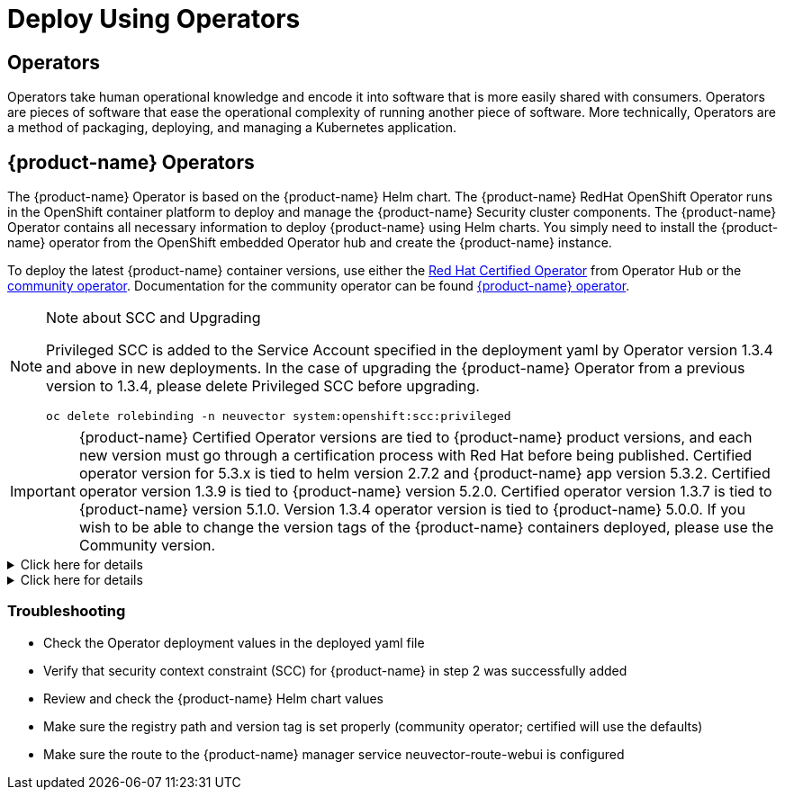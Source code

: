 = Deploy Using Operators
:page-opendocs-origin: /02.deploying/01.production/02.operators/02.operators.md
:page-opendocs-slug: /deploying/production/operators

== Operators

Operators take human operational knowledge and encode it into software that is more easily shared with consumers. Operators are pieces of software that ease the operational complexity of running another piece of software. More technically, Operators are a method of packaging, deploying, and managing a Kubernetes application.

== {product-name} Operators

The {product-name} Operator is based on the {product-name} Helm chart. The {product-name} RedHat OpenShift Operator runs in the OpenShift container platform to deploy and manage the {product-name} Security cluster components. The {product-name} Operator contains all necessary information to deploy {product-name} using Helm charts. You simply need to install the {product-name} operator from the OpenShift embedded Operator hub and create the {product-name} instance.

To deploy the latest {product-name} container versions, use either the link:https://catalog.redhat.com/search?searchType=software&deployed_as=Operator&partnerName={product-name}&p=1[Red Hat Certified Operator] from Operator Hub or the link:https://github.com/redhat-openshift-ecosystem/community-operators-prod/tree/main/operators/neuvector-community-operator[community operator]. Documentation for the community operator can be found https://github.com/neuvector/neuvector-operator[{product-name} operator].

[NOTE]
.Note about SCC and Upgrading
====  

Privileged SCC is added to the Service Account specified in the deployment yaml by Operator version 1.3.4 and above in new deployments. In the case of upgrading the {product-name} Operator from a previous version to 1.3.4, please delete Privileged SCC before upgrading.

[,shell]
----
oc delete rolebinding -n neuvector system:openshift:scc:privileged
----
====

[IMPORTANT]
====
{product-name} Certified Operator versions are tied to {product-name} product versions, and each new version must go through a certification process with Red Hat before being published. Certified operator version for 5.3.x is tied to helm version 2.7.2 and {product-name} app version 5.3.2. Certified operator version 1.3.9 is tied to {product-name} version 5.2.0. Certified operator version 1.3.7 is tied to {product-name} version 5.1.0. Version 1.3.4 operator version is tied to {product-name} 5.0.0. If you wish to be able to change the version tags of the {product-name} containers deployed, please use the Community version.
====

.Click here for details
[%collapsible]
======
*Deploy Using the Red Hat Certified Operator from Operator Hub*

[IMPORTANT]
====
{product-name} Operator versions are tied to {product-name} product versions, and each new product version must go through a certification process with Red Hat before being published.
====

*Technical notes*

* {product-name} container images are pulled from registry.connect.redhat.com using the RedHat market place image pull secret.
* The {product-name} manager UI is typically exposed via an OpenShift passthrough route on a domain. For example, on IBM Cloud neuvector-route-webui-neuvector.(cluster_name)-(random_hash)-0000.(region).containers.appdomain.cloud. It can also be exposed as the service neuvector-service-webui through a node port address or public IP.
* OpenShift version >=4.6.

. Create the project neuvector
+
--
[,shell]
----
oc new-project neuvector
----
--
. Install the RedHat Certified Operator from the Operator Hub 
** In the OpenShift Console UI, navigate to OperatorHub 
** Search for {product-name} Operator and select the listing without community or marketplace badge 
** Click Install
. Configure update channel 
** Current latest channel is beta, but may be moved to stable in the future 
** Select stable if available
. Configure installation mode and installed namespace 
** Select specific namespace on the cluster 
** Select neuvector as installed namespace 
** Configure approval strategy
. Confirm Install
. Prepare the YAML configuration values for the {product-name} installation as shown in the sample screen shot below. The YAML presented in the OpenShift Console provides all available configuration options and their default values. 
+
image:operator_cert.png[]
. When the operator is installed and ready for use, a {product-name} instance can be installed. 
** Click View operator (after the operator installation) or select the {product-name} Operator from the Installed operators view 
** Click Create instance 
** Select Configure via YAML View 
** Paste the prepared YAML configuration values 
** Click Create
. Verify the installation of the {product-name} instance 
** Navigate to the Operator Details of the {product-name} Operator 
** Open the {product-name} tab 
** Select the neuvector-default instance 
** Open the Resources tab 
** Verify that resources are in status Created or Running

After you have successfully deployed the {product-name} Platform to your cluster, login to the {product-name} console at `+https://neuvector-route-webui-neuvector.(OC_INGRESS)+`. 
* Login with the initial username admin and password admin. 
* Accept the {product-name} end user license agreement. 
* Change the password of the admin user. Optionally, you can also create additional users in the Settings -> Users & Roles menu. Now you are ready to navigate the {product-name} console to start vulnerability scanning, observe running application pods, and apply security protections to containers.

*Upgrading {product-name}*

Upgrade the {product-name} version by updating the Operator version which is associated with the desired {product-name} version.
======

.Click here for details
[%collapsible]
======
*Deploy Using the {product-name} Community Operator from Operator Hub*

*Technical notes*

* {product-name} container images are pulled from Docker Hub from the {product-name} account. 
* {product-name} manager UI is typically exposed via an OpenShift passthrough route on a domain. For example, on IBM Cloud neuvector-route-webui-neuvector.(cluster_name)-(random_hash)-0000.(region).containers.appdomain.cloud. It can also be exposed as the service neuvector-service-webui through a node port address or public IP. 
* OpenShift version 4.6+ 
* It is recommendeded to review and modify the {product-name} installation configuration by modifying the yaml values before creating the {product-name} instance. Examples include imagePullSecrets name, tag version, ingress/console access, multi-cluster federation, persistent volume PVC etc. Please refer to the Helm instructions at https://github.com/neuvector/neuvector-helm for the values that can be modified during installation.

. Create the project neuvector
+
--
[,shell]
----
oc new-project neuvector
----
--
. Install the {product-name} Community Operator from the Operator Hub 
** In the OpenShift Console UI, navigate to OperatorHub 
** Search for {product-name} Operator and select the listing with the community badge 
** Click Install 
** Configure update channel. Current latest channel is beta, but may be moved to stable in the future. Select stable if available. 
** Configure installation mode and installed namespace 
** Select specific namespace on the cluster 
** Select neuvector as installed namespace 
** Configure approval strategy 
** Confirm Install
. Download the Kubernetes secret manifest which contains the credentials to access the {product-name} container registry. Save the YAML manifest file to ./neuvector-secret-registry.yaml.
. Apply the Kubernetes secret manifest containing the registry credentials.
+
--
[,shell]
----
kubectl apply -n neuvector -f ./neuvector-secret-registry.yaml
----
--
. Prepare the YAML configuration values for the {product-name} installation starting from the following YAML snippet. Be sure to specify the desired {product-name} version in the 'tag' value. Check the reference of values in the {product-name} Helm chart to get available configuration options. There are other possible Helm values which can be configured in the YAML, such as whether you will configure the cluster to allow multi-cluster management by exposing the Master (Federated Master) or remote (Federated Worker) services.
+
--
[,yaml]
----
apiVersion: apm.neuvector.com/v1alpha1
kind: Neuvector
metadata:
  name: neuvector-default
  namespace: neuvector
spec:
  openshift: true
  tag: 4.3.0
  registry: docker.io
  exporter:
    image:
      repository: prometheus-exporter
      tag: 0.9.0
  manager:
    enabled: true
    env:
      ssl: true
    image:
      repository: manager
    svc:
      type: ClusterIP
      route:
        enabled: true
        termination: passthrough
  enforcer:
    enabled: true
    image:
      repository: enforcer
  cve:
    updater:
      enabled: true
      image:
        repository: updater
        tag: latest
      schedule: 0 0 * * *
    scanner:
      enabled: true
      replicas: 3
      image:
        repository: scanner
        tag: latest
  controller:
    enabled: true
    image:
      repository: controller
    replicas: 3
----
--
. When the operator is installed and ready for use, a {product-name} instance can be installed. 
** Click View operator (after the operator installation) or select the {product-name} Operator from the Installed operators view 
** Click Create instance 
** Select Configure via YAML View 
** Paste the prepared YAML configuration values 
** Click Create
. Verify the installation of the {product-name} instance. 
** Navigate to the Operator Details of the {product-name} Operator 
** Open the {product-name} tab 
** Select the neuvector-default instance 
** Open the Resources tab 
** Verify that resources are in status Created or Running
. After you have successfully deployed the {product-name} Platform to your cluster, login to the {product-name} console at `+https://neuvector-route-webui-neuvector.(INGRESS_DOMAIN)+`. 
** Login with the initial username admin and password admin. 
** Accept the {product-name} end user license agreement. 
** Change the password of the admin user. 
** Optionally, you can also create additional users in the Settings -> Users & Roles menu.

Now you are ready to navigate the {product-name} console to start vulnerability scanning, observe running application pods, and apply security protections to containers.

*Upgrading {product-name}*

. From Operators > Installed Operators > {product-name} Operator 
+
image:1_Installed.png[]
. Click on {product-name} to list instances 
+
image:2_Instance.png[]
. Click on YAML to edit parameters 
+
image:3_YAML.png[]
. Update tag and click Save 
+
image:4_tag_save.png[]
======

=== Troubleshooting

* Check the Operator deployment values in the deployed yaml file
* Verify that security context constraint (SCC) for {product-name} in step 2 was successfully added
* Review and check the {product-name} Helm chart values
* Make sure the registry path and version tag is set properly (community operator; certified will use the defaults)
* Make sure the route to the {product-name} manager service neuvector-route-webui is configured
